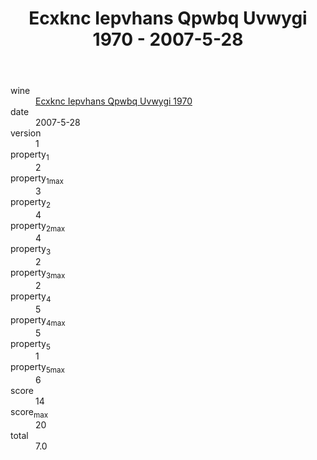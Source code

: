 :PROPERTIES:
:ID:                     b1c4215e-bafe-42bd-9687-cb8e2c991d6e
:END:
#+TITLE: Ecxknc Iepvhans Qpwbq Uvwygi 1970 - 2007-5-28

- wine :: [[id:6eb6a9a8-e745-4db5-a74a-8f5bfd4f5705][Ecxknc Iepvhans Qpwbq Uvwygi 1970]]
- date :: 2007-5-28
- version :: 1
- property_1 :: 2
- property_1_max :: 3
- property_2 :: 4
- property_2_max :: 4
- property_3 :: 2
- property_3_max :: 2
- property_4 :: 5
- property_4_max :: 5
- property_5 :: 1
- property_5_max :: 6
- score :: 14
- score_max :: 20
- total :: 7.0


